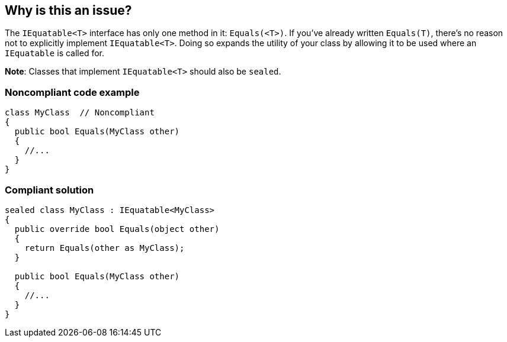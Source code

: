 == Why is this an issue?

The ``++IEquatable<T>++`` interface has only one method in it: ``++Equals(<T>)++``. If you've already written ``++Equals(T)++``, there's no reason not to explicitly implement ``++IEquatable<T>++``. Doing so expands the utility of your class by allowing it to be used where an ``++IEquatable++`` is called for.


**Note**: Classes that implement ``++IEquatable<T>++`` should also be ``++sealed++``.


=== Noncompliant code example

[source,csharp]
----
class MyClass  // Noncompliant
{
  public bool Equals(MyClass other)
  {
    //...
  }
}
----


=== Compliant solution

[source,csharp]
----
sealed class MyClass : IEquatable<MyClass>
{
  public override bool Equals(object other)
  {
    return Equals(other as MyClass);
  }

  public bool Equals(MyClass other) 
  {
    //...
  }
}
----


ifdef::env-github,rspecator-view[]

'''
== Implementation Specification
(visible only on this page)

=== Message

Implement 'IEquatable<XXX>'.


=== Highlighting

* primary: class declaration
* secondary: Equals signature


'''
== Comments And Links
(visible only on this page)

=== on 6 Mar 2017, 18:12:37 Ann Campbell wrote:
Updated as discussed [~amaury.leve].  Please double-check me.

=== on 7 Mar 2017, 10:02:09 Amaury Levé wrote:
\[~ann.campbell.2] Done!

endif::env-github,rspecator-view[]
